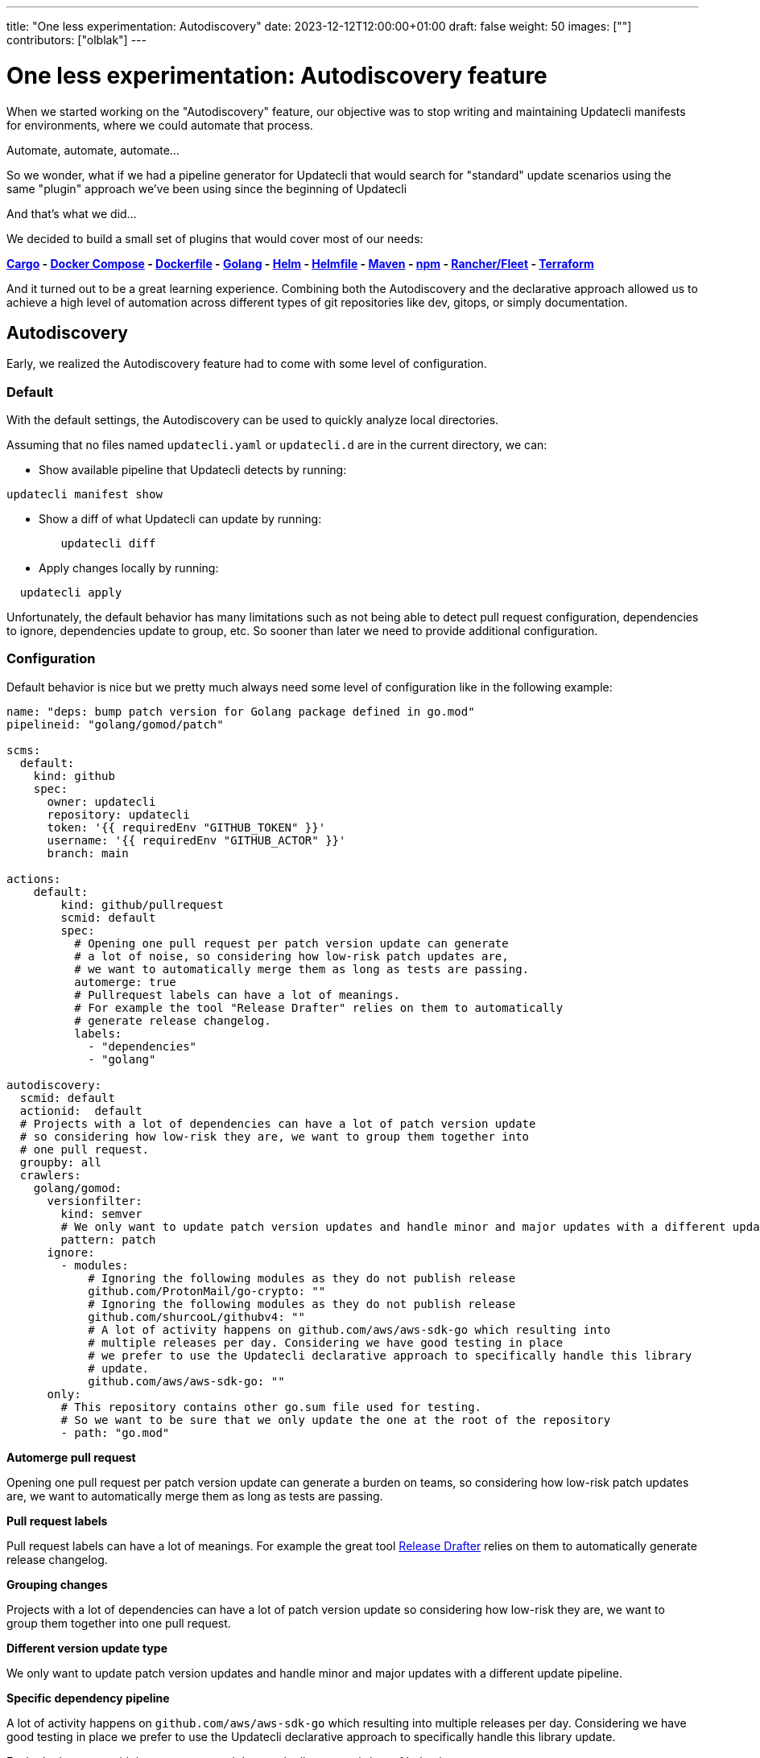 ---
title: "One less experimentation: Autodiscovery"
date: 2023-12-12T12:00:00+01:00
draft: false
weight: 50
images: [""]
contributors: ["olblak"]
---

= One less experimentation: Autodiscovery feature

When we started working on the "Autodiscovery" feature, our objective was to stop writing and maintaining Updatecli manifests for environments, where we could automate that process.

Automate, automate, automate...

So we wonder, what if we had a pipeline generator for Updatecli that would search for "standard" update scenarios using the same "plugin" approach we've been using since the beginning of Updatecli

And that's what we did...

We decided to build a small set of plugins that would cover most of our needs:

*link:/docs/plugins/autodiscovery/cargo[Cargo] - link:/docs/plugins/autodiscovery/dockercompose[Docker Compose] - link:/docs/plugins/autodiscovery/dockerfile[Dockerfile] - link:/docs/plugins/autodiscovery/golang[Golang] - link:/docs/plugins/autodiscovery/helm[Helm] - link:/docs/plugins/autodiscovery/helmfile[Helmfile] -  link:/docs/plugins/autodiscovery/maven[Maven] - link:/docs/plugins/autodiscovery/npm[npm] - link:/docs/plugins/autodiscovery/fleet[Rancher/Fleet] - link:/docs/plugins/autodiscovery/terraform[Terraform]*

And it turned out to be a great learning experience. Combining both the Autodiscovery and the declarative approach allowed us to achieve a high level of automation across different types of git repositories like dev, gitops, or simply documentation.

== Autodiscovery

Early, we realized the Autodiscovery feature had to come with some level of configuration.

=== Default

With the default settings, the Autodiscovery can be used to quickly analyze local directories.

Assuming that no files named `updatecli.yaml` or `updatecli.d` are in the current directory, we can:

* Show available pipeline that Updatecli detects by running:

```
updatecli manifest show
```


* Show a diff of what Updatecli can update by running:

```
	updatecli diff
```

* Apply changes locally by running:

```
  updatecli apply
```

Unfortunately, the default behavior has many limitations such as not being able to detect pull request configuration, dependencies to ignore, dependencies update to group, etc. So sooner than later we need to provide additional configuration.

=== Configuration

Default behavior is nice but we pretty much always need some level of configuration like in the following example:

```
name: "deps: bump patch version for Golang package defined in go.mod"
pipelineid: "golang/gomod/patch"

scms:
  default:
    kind: github
    spec:
      owner: updatecli
      repository: updatecli
      token: '{{ requiredEnv "GITHUB_TOKEN" }}'
      username: '{{ requiredEnv "GITHUB_ACTOR" }}'
      branch: main

actions:
    default:
        kind: github/pullrequest
        scmid: default
        spec:
          # Opening one pull request per patch version update can generate
          # a lot of noise, so considering how low-risk patch updates are,
          # we want to automatically merge them as long as tests are passing.
          automerge: true
          # Pullrequest labels can have a lot of meanings.
          # For example the tool "Release Drafter" relies on them to automatically
          # generate release changelog.
          labels:
            - "dependencies"
            - "golang"

autodiscovery:
  scmid: default
  actionid:  default
  # Projects with a lot of dependencies can have a lot of patch version update
  # so considering how low-risk they are, we want to group them together into
  # one pull request.
  groupby: all
  crawlers:
    golang/gomod:
      versionfilter:
        kind: semver
        # We only want to update patch version updates and handle minor and major updates with a different update pipeline.
        pattern: patch
      ignore:
        - modules:
            # Ignoring the following modules as they do not publish release
            github.com/ProtonMail/go-crypto: ""
            # Ignoring the following modules as they do not publish release
            github.com/shurcooL/githubv4: ""
            # A lot of activity happens on github.com/aws/aws-sdk-go which resulting into
            # multiple releases per day. Considering we have good testing in place
            # we prefer to use the Updatecli declarative approach to specifically handle this library
            # update.
            github.com/aws/aws-sdk-go: ""
      only:
        # This repository contains other go.sum file used for testing.
        # So we want to be sure that we only update the one at the root of the repository
        - path: "go.mod"
```

**Automerge pull request**

Opening one pull request per patch version update can generate
a burden on teams, so considering how low-risk patch updates are,
we want to automatically merge them as long as tests are passing.

**Pull request labels**

Pull request labels can have a lot of meanings.
For example the great tool link:https://github.com/release-drafter/release-drafter[Release Drafter] relies on them to automatically generate release changelog.

**Grouping changes**

Projects with a lot of dependencies can have a lot of patch version update
so considering how low-risk they are, we want to group them together into
one pull request.

**Different version update type**

We only want to update patch version updates and handle minor and major updates with a different update pipeline.

**Specific dependency pipeline**

A lot of activity happens on `github.com/aws/aws-sdk-go` which resulting into
multiple releases per day. Considering we have good testing in place
we prefer to use the Updatecli declarative approach to specifically handle this library
update.

Each plugin comes with its parameters and they each allow to opt in/out of behaviors.

=== Conclusion

Obviously, the Autodiscovery feature created its own set of challenges and highlighted existing ones to a different scale. It's not always easy to describe in a declarative way how things should automatically be updated. Especially considering each ecosystem's specificities.

We had to find some workaround around rules we put on ourselves like "Updatecli should be able to work alone without additional tool", well sometimes it is just better to delegate to ecosystem-specific tools.

We learned a lot in the process, and we are now comfortable enough to consider this feature stable enough for our usage. Or at least stable enough that we won't introduce voluntary breaking changes.

== Is the work over?

No, we still have a lot of pipelines we want to improve but at least what we consider the core of Autodiscovery feature, is stable enough that we don't want to introduce breaking changes. Our goal was to generate pipelines and provide a way to opt in/out, and that's what we did.

We refrained from introducing more Autodiscovery plugins until we considered the feature mature enough. We are now planning to add more based on our needs.

To go further with the Autodiscovery feature:

* **link:https://www.updatecli.io/docs/core/autodiscovery/[Documentation]**
* **link:https://github.com/updatecli/charts/blob/main/updatecli/updatecli.d/default.yaml[Helm Example]**


== What's coming next?

As we worked on the Autodiscovery, we discovered we needed something between, the declarative approach that provides us a lot of customization but requires us to write and maintain update pipelines manually. And the Autodiscovery, which requires writing and maintaining Golang code.

We started experimenting with the idea of "shared" update policies that could be stored on a registry like the GitHub registry or Dockerhub. This would allow us to leverage Golang templates to write more "advanced" Updatecli policies generically and reuse them across Git repositories.

It's still an early experimentation that I would like to cover in a different blog post. But meanwhile, you can still have a look to:

1. **link:https://www.updatecli.io/docs/core/shareandreuse/[How to write and publish an Update policy]**
2. **link:https://www.updatecli.io/docs/core/compose/[How to use policy with the new `update-compose.yaml` file]**
3. **link:https://github.com/updatecli/policies[Example of a repository of Update policies]**

As usual, feel free to reach out.

Stay tuned

Cheers,

